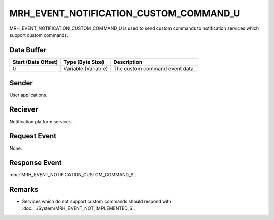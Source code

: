 MRH_EVENT_NOTIFICATION_CUSTOM_COMMAND_U
=======================================
MRH_EVENT_NOTIFICATION_CUSTOM_COMMAND_U is used to send custom commands to 
notification services which support custom commands.

Data Buffer
-----------
.. list-table::
    :header-rows: 1

    * - Start (Data Offset)
      - Type (Byte Size)
      - Description
    * - 0
      - Variable (Variable)
      - The custom command event data.


Sender
------
User applications.

Reciever
--------
Notification platform services.

Request Event
-------------
None.

Response Event
--------------
:doc:`MRH_EVENT_NOTIFICATION_CUSTOM_COMMAND_S`.

Remarks
-------
* Services which do not support custom commands should respond with 
  :doc:`../System/MRH_EVENT_NOT_IMPLEMENTED_S`.